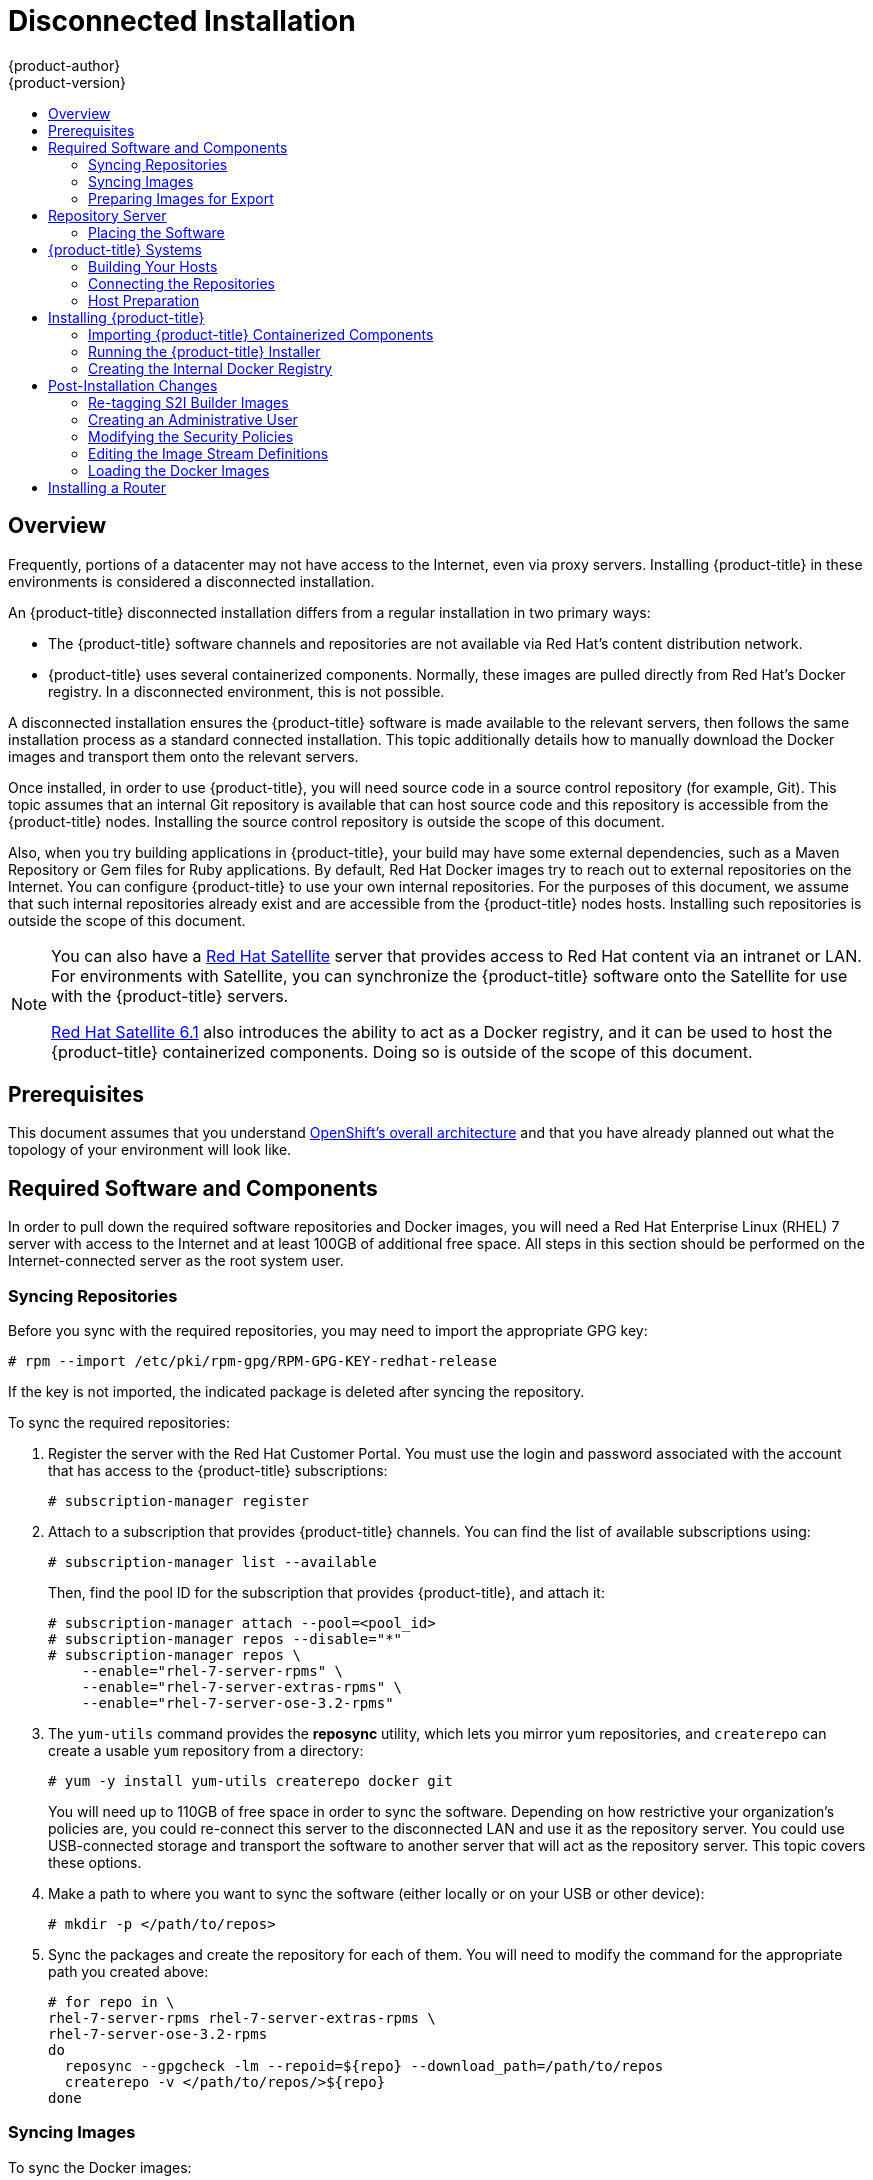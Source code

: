 = Disconnected Installation
{product-author}
{product-version}
:data-uri:
:icons:
:experimental:
:toc: macro
:toc-title:
:prewrap!:

toc::[]

== Overview

Frequently, portions of a datacenter may not have access to the Internet, even
via proxy servers. Installing {product-title} in these environments is
considered a disconnected installation.

An {product-title} disconnected installation differs from a regular
installation in two primary ways:

- The {product-title} software channels and repositories are not available via Red Hat’s
content distribution network.
- {product-title} uses several containerized components. Normally, these images
are pulled directly from Red Hat’s Docker registry. In a disconnected
environment, this is not possible.

A disconnected installation ensures the {product-title} software is made
available to the relevant servers, then follows the same installation process as
a standard connected installation. This topic additionally details how to
manually download the Docker images and transport them onto the relevant
servers.

Once installed, in order to use {product-title}, you will need source code in a
source control repository (for example, Git). This topic assumes that an
internal Git repository is available that can host source code and this
repository is accessible from the {product-title} nodes. Installing the source
control repository is outside the scope of this document.

Also, when you try building applications in {product-title}, your build may have
some external dependencies, such as a Maven Repository or Gem files for Ruby
applications. By default, Red Hat Docker images try to reach out to external
repositories on the Internet. You can configure {product-title} to use your own
internal repositories. For the purposes of this document, we assume that such
internal repositories already exist and are accessible from the {product-title}
nodes hosts. Installing such repositories is outside the scope of this document.

[NOTE]
====
You can also have a
http://www.redhat.com/en/technologies/linux-platforms/satellite[Red Hat
Satellite] server that provides access to Red Hat content via an intranet or
LAN. For environments with Satellite, you can synchronize the {product-title}
software onto the Satellite for use with the {product-title} servers.

https://access.redhat.com/documentation/en/red-hat-satellite/[Red Hat Satellite
6.1] also introduces the ability to act as a Docker registry, and it can be used
to host the {product-title} containerized components. Doing so is outside of the
scope of this document.
====

[[disconnected-prerequisites]]
== Prerequisites

This document assumes that you understand
link:../../architecture/index.html[OpenShift's overall architecture] and that
you have already planned out what the topology of your environment will look
like.

[[disconnected-required-software-and-components]]
== Required Software and Components

In order to pull down the required software repositories and Docker images, you
will need a Red Hat Enterprise Linux (RHEL) 7 server with access to the Internet
and at least 100GB of additional free space. All steps in this section should be
performed on the Internet-connected server as the root system user.

[[disconnected-syncing-repos]]
=== Syncing Repositories

Before you sync with the required repositories, you may need to import the
appropriate GPG key:

----
# rpm --import /etc/pki/rpm-gpg/RPM-GPG-KEY-redhat-release
----

If the key is not imported, the indicated package is deleted after syncing the repository.

To sync the required repositories:

. Register the server with the Red Hat Customer Portal. You must use the login
and password associated with the account that has access to the {product-title}
subscriptions:
+
----
# subscription-manager register
----

. Attach to a subscription that provides {product-title} channels. You can find
the list of available subscriptions using:
+
----
# subscription-manager list --available
----
+
Then, find the pool ID for the subscription that provides {product-title}, and
attach it:
+
----
# subscription-manager attach --pool=<pool_id>
# subscription-manager repos --disable="*"
# subscription-manager repos \
    --enable="rhel-7-server-rpms" \
    --enable="rhel-7-server-extras-rpms" \
    --enable="rhel-7-server-ose-3.2-rpms"
----

. The `yum-utils` command provides the *reposync* utility, which lets you mirror
yum repositories, and `createrepo` can create a usable `yum` repository from a
directory:
+
----
# yum -y install yum-utils createrepo docker git
----
+
You will need up to 110GB of free space in order to sync the software. Depending
on how restrictive your organization’s policies are, you could re-connect this
server to the disconnected LAN and use it as the repository server. You could
use USB-connected storage and transport the software to another server that will
act as the repository server. This topic covers these options.

. Make a path to where you want to sync the software (either locally or on your
USB or other device):
+
----
# mkdir -p </path/to/repos>
----

. Sync the packages and create the repository for each of them. You will need to
modify the command for the appropriate path you created above:
+
----
# for repo in \
rhel-7-server-rpms rhel-7-server-extras-rpms \
rhel-7-server-ose-3.2-rpms
do
  reposync --gpgcheck -lm --repoid=${repo} --download_path=/path/to/repos
  createrepo -v </path/to/repos/>${repo}
done
----

[[disconnected-syncing-images]]
=== Syncing Images

To sync the Docker images:

. Start the Docker daemon:
+
----
# systemctl start docker
----

. Pull all of the required {product-title} containerized components:
+
----
# docker pull registry.access.redhat.com/openshift3/ose-haproxy-router:v3.2.0
# docker pull registry.access.redhat.com/openshift3/ose-deployer:v3.2.0
# docker pull registry.access.redhat.com/openshift3/ose-sti-builder:v3.2.0
# docker pull registry.access.redhat.com/openshift3/ose-docker-builder:v3.2.0
# docker pull registry.access.redhat.com/openshift3/ose-pod:v3.2.0
# docker pull registry.access.redhat.com/openshift3/ose-docker-registry:v3.2.0
----

. Pull all of the required {product-title} containerized components for the
additional centralized log aggregation and metrics aggregation components:
+
----
# docker pull registry.access.redhat.com/openshift3/logging-deployment
# docker pull registry.access.redhat.com/openshift3/logging-elasticsearch
# docker pull registry.access.redhat.com/openshift3/logging-kibana
# docker pull registry.access.redhat.com/openshift3/logging-fluentd
# docker pull registry.access.redhat.com/openshift3/logging-auth-proxy
# docker pull registry.access.redhat.com/openshift3/metrics-deployer
# docker pull registry.access.redhat.com/openshift3/metrics-hawkular-metrics
# docker pull registry.access.redhat.com/openshift3/metrics-cassandra
# docker pull registry.access.redhat.com/openshift3/metrics-heapster
----

. Pull Red Hat’s certified
link:../../architecture/core_concepts/builds_and_image_streams.html#source-build[Source-to-Image
(S2I)] builder images. S2I is the process that {product-title} uses to take
application code and build it into a Docker image to run on the platform.
+
Any languages, runtimes, or databases that you do not intend to use can be
skipped:
+
----
# docker pull registry.access.redhat.com/jboss-amq-6/amq62-openshift
# docker pull registry.access.redhat.com/jboss-eap-6/eap64-openshift
# docker pull registry.access.redhat.com/jboss-webserver-3/webserver30-tomcat7-openshift
# docker pull registry.access.redhat.com/jboss-webserver-3/webserver30-tomcat8-openshift
# docker pull registry.access.redhat.com/rhscl/mongodb-26-rhel7
# docker pull registry.access.redhat.com/rhscl/mysql-56-rhel7
# docker pull registry.access.redhat.com/rhscl/perl-520-rhel7
# docker pull registry.access.redhat.com/rhscl/php-56-rhel7
# docker pull registry.access.redhat.com/rhscl/postgresql-94-rhel7
# docker pull registry.access.redhat.com/rhscl/python-27-rhel7
# docker pull registry.access.redhat.com/rhscl/python-34-rhel7
# docker pull registry.access.redhat.com/rhscl/ruby-22-rhel7
# docker pull registry.access.redhat.com/openshift3/nodejs-010-rhel7
----

[[disconnected-preparing-images-for-export]]
=== Preparing Images for Export

Docker images can be exported from a system by first saving them to a tarball
and then transporting them:

. Make and change into a repository home directory:
+
----
# mkdir </path/to/repos/images>
# cd </path/to/repos/images>
----

. Export the {product-title} containerized components:
+
----
# docker save -o ose3-images.tar \
    registry.access.redhat.com/openshift3/ose-haproxy-router \
    registry.access.redhat.com/openshift3/ose-deployer \
    registry.access.redhat.com/openshift3/ose-sti-builder \
    registry.access.redhat.com/openshift3/ose-docker-builder \
    registry.access.redhat.com/openshift3/ose-pod \
    registry.access.redhat.com/openshift3/ose-docker-registry
----

. If you synchronized the metrics and log aggregation images, export:
+
----
# docker save -o ose3-logging-metrics-images.tar \
    registry.access.redhat.com/openshift3/logging-deployment \
    registry.access.redhat.com/openshift3/logging-elasticsearch \
    registry.access.redhat.com/openshift3/logging-kibana \
    registry.access.redhat.com/openshift3/logging-fluentd \
    registry.access.redhat.com/openshift3/logging-auth-proxy \
    registry.access.redhat.com/openshift3/metrics-deployer \
    registry.access.redhat.com/openshift3/metrics-hawkular-metrics \
    registry.access.redhat.com/openshift3/metrics-cassandra \
    registry.access.redhat.com/openshift3/metrics-heapster
----

. Export the S2I builder images, making sure to remove any items that you did
not sync in the previous section:
+
----
# docker save -o ose3-builder-images.tar \
    registry.access.redhat.com/jboss-amq-6/amq62-openshift \
    registry.access.redhat.com/jboss-eap-6/eap64-openshift \
    registry.access.redhat.com/jboss-webserver-3/webserver30-tomcat7-openshift \
    registry.access.redhat.com/jboss-webserver-3/webserver30-tomcat8-openshift \
    registry.access.redhat.com/rhscl/mongodb-26-rhel7 \
    registry.access.redhat.com/rhscl/mysql-56-rhel7 \
    registry.access.redhat.com/rhscl/perl-520-rhel7 \
    registry.access.redhat.com/rhscl/php-56-rhel7 \
    registry.access.redhat.com/rhscl/postgresql-94-rhel7 \
    registry.access.redhat.com/rhscl/python-27-rhel7 \
    registry.access.redhat.com/rhscl/python-34-rhel7 \
    registry.access.redhat.com/rhscl/ruby-22-rhel7 \
    registry.access.redhat.com/openshift3/nodejs-010-rhel7
----

[[disconnected-repo-server]]
== Repository Server

During the installation (and for later updates, should you so choose), you will
need a webserver to host the repositories. RHEL 7 can provide the Apache
webserver.

*Option 1*: Re-configuring as a Web server

If you can re-connect the server where you synchronized the software and images
to your LAN, then you can simply install Apache on the server:

----
# yum install httpd
----

Skip to link:#disconnected-placing-the-software[Placing the Software].

*Option 2*: Building a Repository Server

If you need to build a separate server to act as the repository server, install
a new RHEL 7 system with at least 110GB of space. On this repository server
during the installation, make sure you select the *Basic Web Server* option.

[[disconnected-placing-the-software]]
=== Placing the Software

. If necessary, attach the external storage, and then copy the repository
files into Apache’s root folder. Note that the below copy step (`cp -a`) should
be substituted with move (`mv`) if you are repurposing the server you used to
sync:
+
----
# cp -a /path/to/repos /var/www/html/
# chmod -R +r /var/www/html/repos
# restorecon -vR /var/www/html
----

. Add the firewall rules:
+
----
# firewall-cmd --permanent --add-service=http
# firewall-cmd --reload
----

. Enable and start Apache for the changes to take effect:
+
----
# systemctl enable httpd
# systemctl start httpd
----

[[disconnected-openshift-systems]]
== {product-title} Systems

[[disconnected-building-your-hosts]]
=== Building Your Hosts

At this point you can perform the initial creation of the hosts that will be
part of the {product-title} environment. It is recommended to use the latest version
of RHEL 7 and to perform a minimal installation. You will also
want to pay attention to the other
link:../../install_config/install/prerequisites.html[{product-title}-specific
prerequisites].

Once the hosts are initially built, the repositories can be set up.

[[disconnected-connecting-repos]]
=== Connecting the Repositories

On all of the relevant systems that will need {product-title} software
components, create the required repository definitions. Place the following text
in the *_/etc/yum.repos.d/ose.repo_* file, replacing `<server_IP>` with the IP
or host name of the Apache server hosting the software repositories:

====
----
[rhel-7-server-rpms]
name=rhel-7-server-rpms
baseurl=http://<server_IP>/repos/rhel-7-server-rpms
enabled=1
gpgcheck=0
[rhel-7-server-extras-rpms]
name=rhel-7-server-extras-rpms
baseurl=http://<server_IP>/repos/rhel-7-server-extras-rpms
enabled=1
gpgcheck=0
[rhel-7-server-ose-3.2-rpms]
name=rhel-7-server-ose-3.2-rpms
baseurl=http://<server_IP>/repos/rhel-7-server-ose-3.2-rpms
enabled=1
gpgcheck=0
----
====

[[disconnected-host-preparations]]
=== Host Preparation

At this point, the systems are ready to continue to be prepared
link:../../install_config/install/prerequisites.html#host-preparation[following
the {product-title} documentation].

Skip the section titled *Registering the Hosts* and start with *Managing
Packages*.

[[disconnected-installing-openshift]]
== Installing {product-title}

[[disconnected-importing-containerized-components]]
=== Importing {product-title} Containerized Components

To import the relevant components, securely copy the images from the connected
host to the individual {product-title} hosts:

----
# scp /var/www/html/repos/images/ose3-images.tar root@<openshift_host_name>:
# ssh root@<openshift_host_name> "docker load -i ose3-images.tar"
----

If you prefer, you could use `wget` on each {product-title} host to fetch the
tar file, and then perform the Docker import command locally. Perform the same
steps for the metrics and logging images, if you synchronized them.

On the host that will act as an {product-title} master, copy and import the
builder images:

----
# scp /var/www/html/images/ose3-builder-images.tar root@<openshift_master_host_name>:
# ssh root@<openshift_master_host_name> "docker load -i ose3-builder-images.tar"
----

[[disconnected-running-the-openshift-installer]]
=== Running the {product-title} Installer

You can now choose to follow the
link:../../install_config/install/quick_install.html[quick] or
link:../../install_config/install/advanced_install.html[advanced]
{product-title} installation instructions in the documentation.

[[disconnected-creating-the-internal-docker-registry]]
=== Creating the Internal Docker Registry

You now need to link:../../install_config/install/docker_registry.html[create
the internal Docker registry].

[[disconnected-post-installation-changes]]
== Post-Installation Changes

In one of the previous steps, the S2I images were imported into the Docker
daemon running on one of the {product-title} master hosts. In a connected
installation, these images would be pulled from Red Hat’s registry on demand.
Since the Internet is not available to do this, the images must be made
available in another Docker registry.

{product-title} provides an internal registry for storing the images that are
built as a result of the S2I process, but it can also be used to hold the S2I
builder images. The following steps assume you did not customize the service IP
subnet (172.30.0.0/16) or the Docker registry port (5000).

[[disconnected-re-tagging-s2i-builder-images]]
=== Re-tagging S2I Builder Images

. On the master host where you imported the S2I builder images, obtain the
service address of your Docker registry that you installed on the master:
+
----
# export REGISTRY=$(oc get service docker-registry -t '{{.spec.clusterIP}}{{"\n"}}')
----

. Next, tag all of the builder images before pushing them into the
{product-title} Docker registry:
+
----
# docker tag registry.access.redhat.com/jboss-amq-6/amq62-openshift $REGISTRY:5000/openshift/amq62-openshift
# docker tag registry.access.redhat.com/jboss-eap-6/eap64-openshift $REGISTRY:5000/openshift/eap64-openshift
# docker tag registry.access.redhat.com/jboss-webserver-3/webserver30-tomcat7-openshift $REGISTRY:5000/openshift/webserver30-tomcat7-openshift
# docker tag registry.access.redhat.com/jboss-webserver-3/webserver30-tomcat8-openshift $REGISTRY:5000/openshift/webserver30-tomcat8-openshift
# docker tag registry.access.redhat.com/rhscl/mongodb-26-rhel7 $REGISTRY:5000/openshift/mongodb-26-rhel7
# docker tag registry.access.redhat.com/rhscl/mysql-56-rhel7 $REGISTRY:5000/openshift/mysql-56-rhel7
# docker tag registry.access.redhat.com/rhscl/perl-520-rhel7 $REGISTRY:5000/openshift/perl-520-rhel7
# docker tag registry.access.redhat.com/rhscl/php-56-rhel7 $REGISTRY:5000/openshift/php-56-rhel7
# docker tag registry.access.redhat.com/rhscl/postgresql-94-rhel7 $REGISTRY:5000/openshift/postgresql-94-rhel7
# docker tag registry.access.redhat.com/rhscl/python-27-rhel7 $REGISTRY:5000/openshift/python-27-rhel7
# docker tag registry.access.redhat.com/rhscl/python-34-rhel7 $REGISTRY:5000/openshift/python-34-rhel7
# docker tag registry.access.redhat.com/rhscl/ruby-22-rhel7 $REGISTRY:5000/openshift/ruby-22-rhel7
# docker tag registry.access.redhat.com/openshift3/nodejs-010-rhel7 $REGISTRY:5000/openshift/nodejs-010-rhel7
----

[[disconnected-creating-an-admin-user]]
=== Creating an Administrative User

Pushing the Docker images into {product-title}'s Docker registry requires a user
with *cluster-admin* privileges. Because the default OpenShift system
administrator does not have a standard authorization token, they cannot be used
to log in to the Docker registry.

To create an administrative user:

. Create a new user account in the authentication system you are using with
{product-title}. For example, if you are using local `htpasswd`-based
authentication:
+
----
# htpasswd -b /etc/openshift/openshift-passwd <admin_username> <password>
----

. The external authentication system now has a user account, but a user must log
in to {product-title} before an account is created in the internal database. Log
in to {product-title} for this account to be created. This assumes you are using
the self-signed certificates generated by {product-title} during the
installation:
+
----
# oc login --certificate-authority=/etc/origin/master/ca.crt \
    -u <admin_username> https://<openshift_master_host>:8443
----

. Get the user’s authentication token:
+
----
# MYTOKEN=$(oc whoami -t)
# echo $MYTOKEN
iwo7hc4XilD2KOLL4V1O55ExH2VlPmLD-W2-JOd6Fko
----

[[disconnected-modifying-the-securitry-policies]]
=== Modifying the Security Policies

. Using `oc login` switches to the new user. Switch back to the {product-title}
system administrator in order to make policy changes:
+
----
# oc login -u system:admin
----

. In order to push images into the {product-title} Docker registry, an account
must have the `image-builder` security role. Add this to your {product-title}
administrative user:
+
----
# oadm policy add-role-to-user system:image-builder <admin_username>
----

. Next, add the administrative role to the user in the *openshift* project. This
allows the administrative user to edit the *openshift* project, and, in this
case, push the Docker images:
+
----
# oadm policy add-role-to-user admin <admin_username> -n openshift
----

[[disconnected-editing-the-image-stream-definitions]]
=== Editing the Image Stream Definitions

The *openshift* project is where all of the image streams for builder images are
created by the installer. They are loaded by the installer from the
*_/usr/share/openshift/examples_* directory. Change all of the definitions by
deleting the image streams which had been loaded into {product-title}'s
database, then re-create them:

. Delete the existing image streams:
+
----
# oc delete is -n openshift --all
----

. Make a backup of the files in *_/usr/share/openshift/examples/_* if you
desire. Next, edit the file *_image-streams-rhel7.json_* in the
*_/usr/share/openshift/examples/image-streams_* folder. You will find an image
stream section for each of the builder images. Edit the `*spec*` stanza to point
to your internal Docker registry.
+
For example, change:
+
====
----
"spec": {
  "dockerImageRepository": "registry.access.redhat.com/rhscl/mongodb-26-rhel7",
----
====
+
to:
+
====
----
"spec": {
  "dockerImageRepository": "172.30.69.44:5000/openshift/mongodb-26-rhel7",
----
====
+
In the above, the repository name was changed from *rhscl* to *openshift*. You
will need to ensure the change, regardless of whether the repository is *rhscl*,
*openshift3*, or another directory. Every definition should have the following
format:
+
----
<registry_ip>:5000/openshift/<image_name>
----
+
Repeat this change for every image stream in the file. Ensure you use the
correct IP address that you determined earlier. When you are finished, save and
exit. Repeat the same process for the JBoss image streams in the
*_/usr/share/openshift/examples/xpaas-streams/jboss-image-streams.json_* file.

. Load the updated image stream definitions:
+
----
# oc create -f /usr/share/openshift/examples/image-streams/image-streams-rhel7.json -n openshift
# oc create -f /usr/share/openshift/examples/xpaas-streams/jboss-image-streams.json -n openshift
----

[[disconnected-loading-the-docker-images]]
=== Loading the Docker Images

At this point the system is ready to load the Docker images.

. Log in to the Docker registry using the token and registry service IP obtained
earlier:
+
----
# docker login -u adminuser -e mailto:adminuser@abc.com \
   -p $MYTOKEN $REGISTRY:5000
----

. Push the Docker images:
+
----
# docker push $REGISTRY:5000/openshift/amq62-openshift
# docker push $REGISTRY:5000/openshift/eap64-openshift
# docker push $REGISTRY:5000/openshift/webserver30-tomcat7-openshift
# docker push $REGISTRY:5000/openshift/webserver30-tomcat8-openshift
# docker push $REGISTRY:5000/openshift/mongodb-26-rhel7
# docker push $REGISTRY:5000/openshift/mysql-56-rhel7
# docker push $REGISTRY:5000/openshift/perl-520-rhel7
# docker push $REGISTRY:5000/openshift/php-56-rhel7
# docker push $REGISTRY:5000/openshift/postgresql-94-rhel7
# docker push $REGISTRY:5000/openshift/python-27-rhel7
# docker push $REGISTRY:5000/openshift/python-34-rhel7
# docker push $REGISTRY:5000/openshift/ruby-22-rhel7
# docker push $REGISTRY:5000/openshift/nodejs-010-rhel7
----

. Verify the that all the image streams now have the tags populated:
+
====
----
# oc get imagestreams -n openshift
NAME                                 DOCKER REPO                                                      TAGS                                     UPDATED
jboss-amq-62                          $REGISTRY/jboss-amq-6/amq62-openshift                             1.1,1.1-2,1.1-6 + 2 more...     2 weeks ago
...
----
====

[[disconnected-installing-a-router]]
== Installing a Router

At this point, the {product-title} environment is almost ready for use. It is
likely that you will want to
link:../../install_config/install/deploy_router.html[install and configure a
router].
